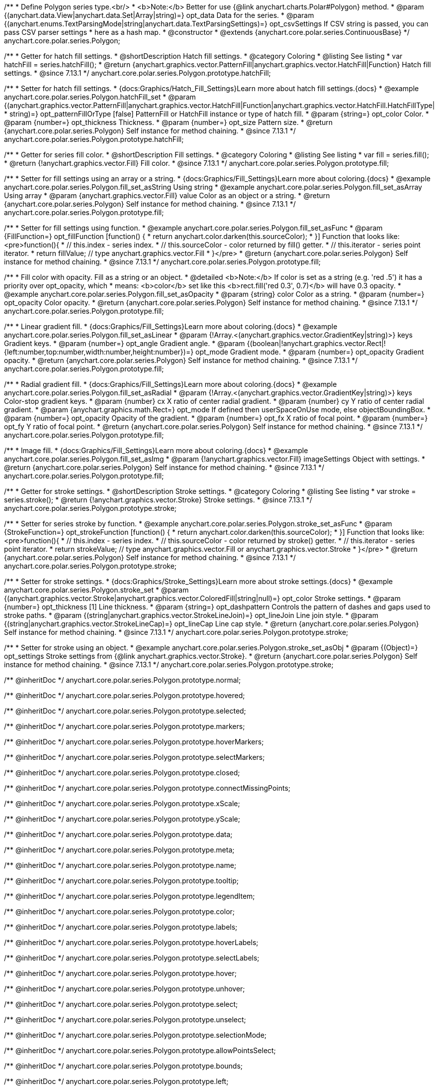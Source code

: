 /**
 * Define Polygon series type.<br/>
 * <b>Note:</b> Better for use {@link anychart.charts.Polar#Polygon} method.
 * @param {(anychart.data.View|anychart.data.Set|Array|string)=} opt_data Data for the series.
 * @param {(anychart.enums.TextParsingMode|string|anychart.data.TextParsingSettings)=} opt_csvSettings If CSV string is passed, you can pass CSV parser settings
 *    here as a hash map.
 * @constructor
 * @extends {anychart.core.polar.series.ContinuousBase}
 */
anychart.core.polar.series.Polygon;


//----------------------------------------------------------------------------------------------------------------------
//
//  anychart.core.polar.series.Polygon.prototype.hatchFill
//
//----------------------------------------------------------------------------------------------------------------------

/**
 * Getter for hatch fill settings.
 * @shortDescription Hatch fill settings.
 * @category Coloring
 * @listing See listing
 * var hatchFill = series.hatchFill();
 * @return {anychart.graphics.vector.PatternFill|anychart.graphics.vector.HatchFill|Function} Hatch fill settings.
 * @since 7.13.1
 */
anychart.core.polar.series.Polygon.prototype.hatchFill;

/**
 * Setter for hatch fill settings.
 * {docs:Graphics/Hatch_Fill_Settings}Learn more about hatch fill settings.{docs}
 * @example anychart.core.polar.series.Polygon.hatchFill_set
 * @param {(anychart.graphics.vector.PatternFill|anychart.graphics.vector.HatchFill|Function|anychart.graphics.vector.HatchFill.HatchFillType|
 * string)=} opt_patternFillOrType [false] PatternFill or HatchFill instance or type of hatch fill.
 * @param {string=} opt_color Color.
 * @param {number=} opt_thickness Thickness.
 * @param {number=} opt_size Pattern size.
 * @return {anychart.core.polar.series.Polygon} Self instance for method chaining.
 * @since 7.13.1
 */
anychart.core.polar.series.Polygon.prototype.hatchFill;


//----------------------------------------------------------------------------------------------------------------------
//
//  anychart.core.polar.series.Polygon.prototype.fill
//
//----------------------------------------------------------------------------------------------------------------------

/**
 * Getter for series fill color.
 * @shortDescription Fill settings.
 * @category Coloring
 * @listing See listing
 * var fill = series.fill();
 * @return {!anychart.graphics.vector.Fill} Fill color.
 * @since 7.13.1
 */
anychart.core.polar.series.Polygon.prototype.fill;

/**
 * Setter for fill settings using an array or a string.
 * {docs:Graphics/Fill_Settings}Learn more about coloring.{docs}
 * @example anychart.core.polar.series.Polygon.fill_set_asString Using string
 * @example anychart.core.polar.series.Polygon.fill_set_asArray Using array
 * @param {anychart.graphics.vector.Fill} value Color as an object or a string.
 * @return {anychart.core.polar.series.Polygon} Self instance for method chaining.
 * @since 7.13.1
 */
anychart.core.polar.series.Polygon.prototype.fill;

/**
 * Setter for fill settings using function.
 * @example anychart.core.polar.series.Polygon.fill_set_asFunc
 * @param {FillFunction=} opt_fillFunction [function() {
 *  return anychart.color.darken(this.sourceColor);
 * }] Function that looks like: <pre>function(){
 *    // this.index - series index.
 *    // this.sourceColor - color returned by fill() getter.
 *    // this.iterator - series point iterator.
 *    return fillValue; // type anychart.graphics.vector.Fill
 * }</pre>
 * @return {anychart.core.polar.series.Polygon} Self instance for method chaining.
 * @since 7.13.1
 */
anychart.core.polar.series.Polygon.prototype.fill;

/**
 * Fill color with opacity. Fill as a string or an object.
 * @detailed <b>Note:</b> If color is set as a string (e.g. 'red .5') it has a priority over opt_opacity, which
 * means: <b>color</b> set like this <b>rect.fill('red 0.3', 0.7)</b> will have 0.3 opacity.
 * @example anychart.core.polar.series.Polygon.fill_set_asOpacity
 * @param {string} color Color as a string.
 * @param {number=} opt_opacity Color opacity.
 * @return {anychart.core.polar.series.Polygon} Self instance for method chaining.
 * @since 7.13.1
 */
anychart.core.polar.series.Polygon.prototype.fill;

/**
 * Linear gradient fill.
 * {docs:Graphics/Fill_Settings}Learn more about coloring.{docs}
 * @example anychart.core.polar.series.Polygon.fill_set_asLinear
 * @param {!Array.<(anychart.graphics.vector.GradientKey|string)>} keys Gradient keys.
 * @param {number=} opt_angle Gradient angle.
 * @param {(boolean|!anychart.graphics.vector.Rect|!{left:number,top:number,width:number,height:number})=} opt_mode Gradient mode.
 * @param {number=} opt_opacity Gradient opacity.
 * @return {anychart.core.polar.series.Polygon} Self instance for method chaining.
 * @since 7.13.1
 */
anychart.core.polar.series.Polygon.prototype.fill;

/**
 * Radial gradient fill.
 * {docs:Graphics/Fill_Settings}Learn more about coloring.{docs}
 * @example anychart.core.polar.series.Polygon.fill_set_asRadial
 * @param {!Array.<(anychart.graphics.vector.GradientKey|string)>} keys Color-stop gradient keys.
 * @param {number} cx X ratio of center radial gradient.
 * @param {number} cy Y ratio of center radial gradient.
 * @param {anychart.graphics.math.Rect=} opt_mode If defined then userSpaceOnUse mode, else objectBoundingBox.
 * @param {number=} opt_opacity Opacity of the gradient.
 * @param {number=} opt_fx X ratio of focal point.
 * @param {number=} opt_fy Y ratio of focal point.
 * @return {anychart.core.polar.series.Polygon} Self instance for method chaining.
 * @since 7.13.1
 */
anychart.core.polar.series.Polygon.prototype.fill;

/**
 * Image fill.
 * {docs:Graphics/Fill_Settings}Learn more about coloring.{docs}
 * @example anychart.core.polar.series.Polygon.fill_set_asImg
 * @param {!anychart.graphics.vector.Fill} imageSettings Object with settings.
 * @return {anychart.core.polar.series.Polygon} Self instance for method chaining.
 * @since 7.13.1
 */
anychart.core.polar.series.Polygon.prototype.fill;


//----------------------------------------------------------------------------------------------------------------------
//
//  anychart.core.polar.series.Polygon.prototype.stroke
//
//----------------------------------------------------------------------------------------------------------------------

/**
 * Getter for stroke settings.
 * @shortDescription Stroke settings.
 * @category Coloring
 * @listing See listing
 * var stroke = series.stroke();
 * @return {!anychart.graphics.vector.Stroke} Stroke settings.
 * @since 7.13.1
 */
anychart.core.polar.series.Polygon.prototype.stroke;

/**
 * Setter for series stroke by function.
 * @example anychart.core.polar.series.Polygon.stroke_set_asFunc
 * @param {StrokeFunction=} opt_strokeFunction [function() {
 *  return anychart.color.darken(this.sourceColor);
 * }] Function that looks like: <pre>function(){
 *    // this.index - series index.
 *    // this.sourceColor - color returned by stroke() getter.
 *    // this.iterator - series point iterator.
 *    return strokeValue; // type anychart.graphics.vector.Fill or anychart.graphics.vector.Stroke
 * }</pre>
 * @return {anychart.core.polar.series.Polygon} Self instance for method chaining.
 * @since 7.13.1
 */
anychart.core.polar.series.Polygon.prototype.stroke;

/**
 * Setter for stroke settings.
 * {docs:Graphics/Stroke_Settings}Learn more about stroke settings.{docs}
 * @example anychart.core.polar.series.Polygon.stroke_set
 * @param {(anychart.graphics.vector.Stroke|anychart.graphics.vector.ColoredFill|string|null)=} opt_color Stroke settings.
 * @param {number=} opt_thickness [1] Line thickness.
 * @param {string=} opt_dashpattern Controls the pattern of dashes and gaps used to stroke paths.
 * @param {(string|anychart.graphics.vector.StrokeLineJoin)=} opt_lineJoin Line join style.
 * @param {(string|anychart.graphics.vector.StrokeLineCap)=} opt_lineCap Line cap style.
 * @return {anychart.core.polar.series.Polygon} Self instance for method chaining.
 * @since 7.13.1
 */
anychart.core.polar.series.Polygon.prototype.stroke;

/**
 * Setter for stroke using an object.
 * @example anychart.core.polar.series.Polygon.stroke_set_asObj
 * @param {(Object)=} opt_settings Stroke settings from {@link anychart.graphics.vector.Stroke}.
 * @return {anychart.core.polar.series.Polygon} Self instance for method chaining.
 * @since 7.13.1
 */
anychart.core.polar.series.Polygon.prototype.stroke;

/** @inheritDoc */
anychart.core.polar.series.Polygon.prototype.normal;

/** @inheritDoc */
anychart.core.polar.series.Polygon.prototype.hovered;

/** @inheritDoc */
anychart.core.polar.series.Polygon.prototype.selected;

/** @inheritDoc */
anychart.core.polar.series.Polygon.prototype.markers;

/** @inheritDoc */
anychart.core.polar.series.Polygon.prototype.hoverMarkers;

/** @inheritDoc */
anychart.core.polar.series.Polygon.prototype.selectMarkers;

/** @inheritDoc */
anychart.core.polar.series.Polygon.prototype.closed;

/** @inheritDoc */
anychart.core.polar.series.Polygon.prototype.connectMissingPoints;

/** @inheritDoc */
anychart.core.polar.series.Polygon.prototype.xScale;

/** @inheritDoc */
anychart.core.polar.series.Polygon.prototype.yScale;

/** @inheritDoc */
anychart.core.polar.series.Polygon.prototype.data;

/** @inheritDoc */
anychart.core.polar.series.Polygon.prototype.meta;

/** @inheritDoc */
anychart.core.polar.series.Polygon.prototype.name;

/** @inheritDoc */
anychart.core.polar.series.Polygon.prototype.tooltip;

/** @inheritDoc */
anychart.core.polar.series.Polygon.prototype.legendItem;

/** @inheritDoc */
anychart.core.polar.series.Polygon.prototype.color;

/** @inheritDoc */
anychart.core.polar.series.Polygon.prototype.labels;

/** @inheritDoc */
anychart.core.polar.series.Polygon.prototype.hoverLabels;

/** @inheritDoc */
anychart.core.polar.series.Polygon.prototype.selectLabels;

/** @inheritDoc */
anychart.core.polar.series.Polygon.prototype.hover;

/** @inheritDoc */
anychart.core.polar.series.Polygon.prototype.unhover;

/** @inheritDoc */
anychart.core.polar.series.Polygon.prototype.select;

/** @inheritDoc */
anychart.core.polar.series.Polygon.prototype.unselect;

/** @inheritDoc */
anychart.core.polar.series.Polygon.prototype.selectionMode;

/** @inheritDoc */
anychart.core.polar.series.Polygon.prototype.allowPointsSelect;

/** @inheritDoc */
anychart.core.polar.series.Polygon.prototype.bounds;

/** @inheritDoc */
anychart.core.polar.series.Polygon.prototype.left;

/** @inheritDoc */
anychart.core.polar.series.Polygon.prototype.right;

/** @inheritDoc */
anychart.core.polar.series.Polygon.prototype.top;

/** @inheritDoc */
anychart.core.polar.series.Polygon.prototype.bottom;

/** @inheritDoc */
anychart.core.polar.series.Polygon.prototype.width;

/** @inheritDoc */
anychart.core.polar.series.Polygon.prototype.height;

/** @inheritDoc */
anychart.core.polar.series.Polygon.prototype.minWidth;

/** @inheritDoc */
anychart.core.polar.series.Polygon.prototype.minHeight;

/** @inheritDoc */
anychart.core.polar.series.Polygon.prototype.maxWidth;

/** @inheritDoc */
anychart.core.polar.series.Polygon.prototype.maxHeight;

/** @inheritDoc */
anychart.core.polar.series.Polygon.prototype.getPixelBounds;

/** @inheritDoc */
anychart.core.polar.series.Polygon.prototype.zIndex;

/** @inheritDoc */
anychart.core.polar.series.Polygon.prototype.enabled;

/** @inheritDoc */
anychart.core.polar.series.Polygon.prototype.print;

/** @inheritDoc */
anychart.core.polar.series.Polygon.prototype.listen;

/** @inheritDoc */
anychart.core.polar.series.Polygon.prototype.listenOnce;

/** @inheritDoc */
anychart.core.polar.series.Polygon.prototype.unlisten;

/** @inheritDoc */
anychart.core.polar.series.Polygon.prototype.unlistenByKey;

/** @inheritDoc */
anychart.core.polar.series.Polygon.prototype.removeAllListeners;

/** @inheritDoc */
anychart.core.polar.series.Polygon.prototype.id;

/** @inheritDoc */
anychart.core.polar.series.Polygon.prototype.transformXY;

/** @inheritDoc */
anychart.core.polar.series.Polygon.prototype.getPoint;


/** @inheritDoc */
anychart.core.polar.series.Polygon.prototype.getStat;

/** @inheritDoc */
anychart.core.polar.series.Polygon.prototype.minLabels;

/** @inheritDoc */
anychart.core.polar.series.Polygon.prototype.maxLabels;

/** @inheritDoc */
anychart.core.polar.series.Polygon.prototype.colorScale;

